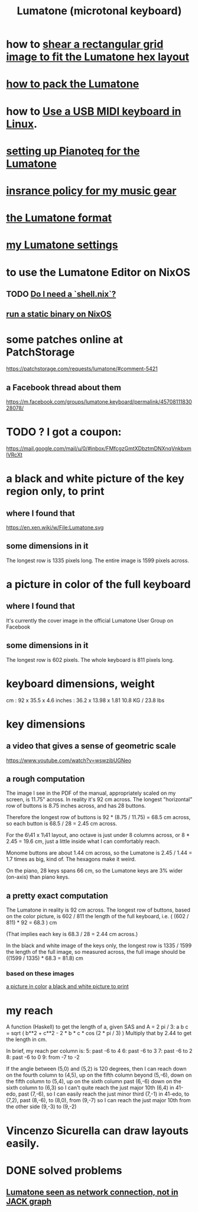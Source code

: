 :PROPERTIES:
:ID:       724f8301-90c4-46fd-8e9e-5d4fe15e03cd
:ROAM_ALIASES: Lumatone
:END:
#+title: Lumatone (microtonal keyboard)
* how to [[id:68b3f341-f369-4b6f-841a-b77c37715a86][shear a rectangular grid image to fit the Lumatone hex layout]]
* [[id:72d5a73b-691f-4034-9552-6f657f549f21][how to pack the Lumatone]]
* how to [[id:931a102f-b9f3-4628-b239-84ee9a2f217e][Use a USB MIDI keyboard in Linux]].
* [[id:c22d36ca-944d-431c-bdd3-8b49e1b3ac52][setting up Pianoteq for the Lumatone]]
* [[id:dc5b4335-eaec-402b-a8c5-25476c9b0db7][insrance policy for my music gear]]
* [[id:8454b2d8-982a-44f8-ad7e-32058e4c1dca][the Lumatone format]]
* [[id:da86234d-a3cc-4a8d-a5e3-4d9f51a0aa91][my Lumatone settings]]
* to use the Lumatone Editor on NixOS
** TODO [[id:d75016c1-5be8-49b8-a4a1-4a5136be39e7][Do I need a `shell.nix`?]]
** [[id:0950e66f-a5ae-4fd3-99e0-76d5cc4a1c2d][run a static binary on NixOS]]
* some patches online at PatchStorage
  https://patchstorage.com/requests/lumatone/#comment-5421
** a Facebook thread about them
   https://m.facebook.com/groups/lumatone.keyboard/permalink/4570811183028078/
* TODO ? I got a coupon:
  https://mail.google.com/mail/u/0/#inbox/FMfcgzGmtXDbztmDNXnqVnkbxmlVRcXt
* a black and white picture of the key region only, to print
  :PROPERTIES:
  :ID:       ccc2e12a-88bf-4f52-88a0-41a632f6c519
  :END:
  [[/home/jeff/many-small/manuals/2022-05-18-x0oKUEKe.lumatone-keys.png]]
** where I found that
   https://en.xen.wiki/w/File:Lumatone.svg
** some dimensions in it
   The longest row is 1335 pixels long.
   The entire image is 1599 pixels across.
* a picture in color of the full keyboard
  :PROPERTIES:
  :ID:       0b1c4b04-5a97-473c-9493-6b335ae89d74
  :END:
  [[/home/jeff/many-small/manuals/2022-05-18-9naoYoZG.lumatone-color.jpg]]
** where I found that
   It's currently the cover image in the official Lumatone User Group on Facebook
** some dimensions in it
   The longest row is 602 pixels.
   The whole keyboard is 811 pixels long.
* keyboard dimensions, weight
  cm     : 92   x 35.5  x 4.6
  inches : 36.2 x 13.98 x 1.81
  10.8 KG / 23.8 lbs
* key dimensions
** a video that gives a sense of geometric scale
   https://www.youtube.com/watch?v=wswzibUGNeo
** a rough computation
   The image I see in the PDF of the manual,
   appropriately scaled on my screen,
   is 11.75" across. In reality it's 92 cm across.
   The longest "horizontal" row of buttons is 8.75 inches across,
   and has 28 buttons.

   Therefore the longest row of buttons is
   92 * (8.75 / 11.75) = 68.5 cm across,
   so each button is
   68.5 / 28 = 2.45 cm across.

   For the 6\41 x 1\41 layout,
   ano octave is just under 8 columns across, or
   8 * 2.45 = 19.6 cm,
   just a little inside what I can comfortably reach.

   Monome buttons are about 1.44 cm across,
   so the Lumatone is 2.45 / 1.44 = 1.7 times as big,
   kind of. The hexagons make it weird.

   On the piano, 28 keys spans 66 cm,
   so the Lumatone keys are 3% wider (on-axis)
   than piano keys.
** a pretty exact computation
   The Lumatone in reality is 92 cm across.
   The longest row of buttons, based on the color picture,
   is 602 / 811 the length of the full keyboard, i.e.
     ( (602 / 811) * 92 = 68.3 ) cm

   (That implies each key is 68.3 / 28 = 2.44 cm across.)

   In the black and white image of the keys only,
   the longest row is 1335 / 1599 the length of the full image,
   so measured across, the full image should be
     ((1599 / 1335) * 68.3 = 81.8) cm
*** based on these images
    [[id:0b1c4b04-5a97-473c-9493-6b335ae89d74][a picture in color]]
    [[id:ccc2e12a-88bf-4f52-88a0-41a632f6c519][a black and white picture to print]]
* my reach
  A function (Haskell)
  to get the length of a, given SAS and A = 2 pi / 3:
    a b c = sqrt ( b**2 + c**2 - 2 * b * c * cos (2 * pi / 3) )
  Multiply that by 2.44 to get the length in cm.

  In brief, my reach per column is:
    5: past -6 to 4
    6: past -6 to 3
    7: past -6 to 2
    8: past -6 to 0
    9: from -7 to -2

  If the angle between (5,0) and (5,2) is 120 degrees,
  then I can reach down on the fourth column to (4,5),
  up on the fifth column beyond (5,-6),
  down on the fifth column to (5,4),
  up on the sixth column past (6,-6)
  down on the sixth column to (6,3)
    so I can't quite reach the just major 10th (6,4) in 41-edo,
  past (7,-6),
    so I can easily reach the just minor third (7,-1) in 41-edo,
  to (7,2),
  past (8,-6),
   to (8,0),
  from (9,-7)
    so I can reach the just major 10th from the other side (9,-3)
  to (9,-2)
* Vincenzo Sicurella can draw layouts easily.
* DONE solved problems
** [[id:ec43ee9e-4624-44e4-a742-62092bf35268][Lumatone seen as network connection, not in JACK graph]]
